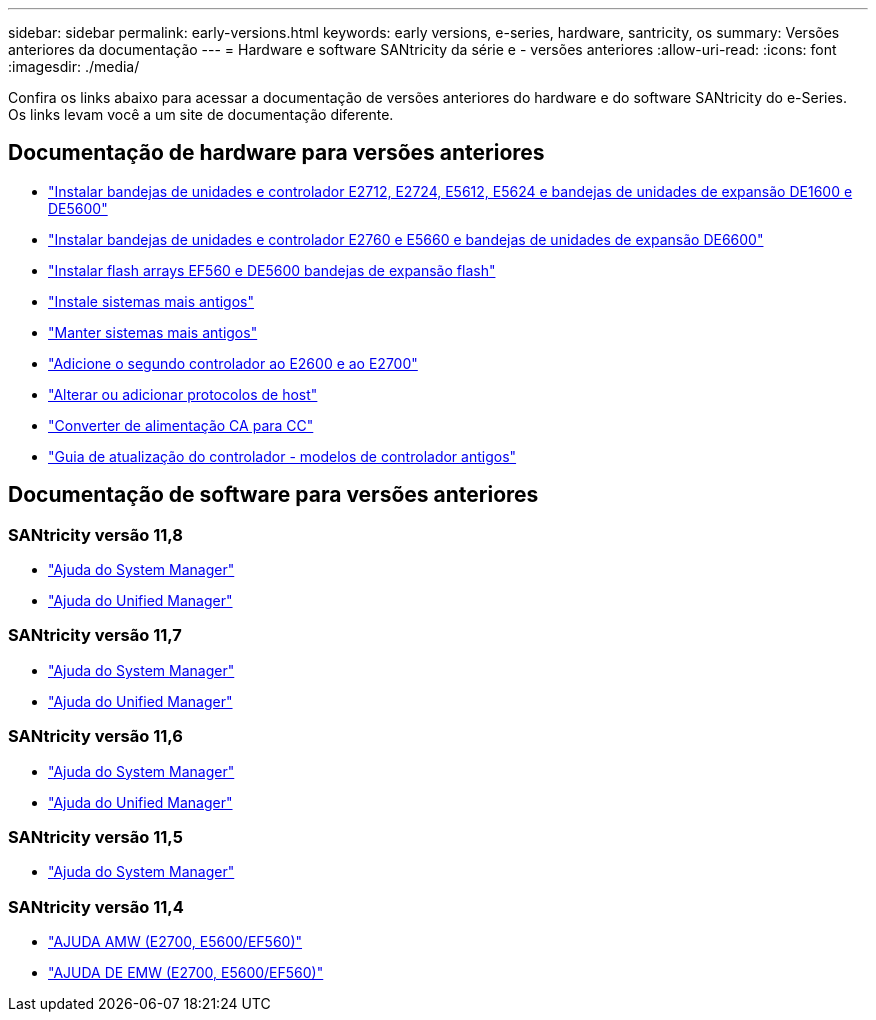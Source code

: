 ---
sidebar: sidebar 
permalink: early-versions.html 
keywords: early versions, e-series, hardware, santricity, os 
summary: Versões anteriores da documentação 
---
= Hardware e software SANtricity da série e - versões anteriores
:allow-uri-read: 
:icons: font
:imagesdir: ./media/


[role="lead"]
Confira os links abaixo para acessar a documentação de versões anteriores do hardware e do software SANtricity do e-Series. Os links levam você a um site de documentação diferente.



== Documentação de hardware para versões anteriores

* https://library.netapp.com/ecm/ecm_download_file/ECMLP2484026["Instalar bandejas de unidades e controlador E2712, E2724, E5612, E5624 e bandejas de unidades de expansão DE1600 e DE5600"^]
* https://library.netapp.com/ecm/ecm_download_file/ECMLP2484072["Instalar bandejas de unidades e controlador E2760 e E5660 e bandejas de unidades de expansão DE6600"^]
* https://library.netapp.com/ecm/ecm_download_file/ECMLP2484108["Instalar flash arrays EF560 e DE5600 bandejas de expansão flash"^]
* https://mysupport.netapp.com/info/web/ECMP11392380.html["Instale sistemas mais antigos"^]
* https://mysupport.netapp.com/info/web/ECMP11751516.html["Manter sistemas mais antigos"^]
* https://mysupport.netapp.com/ecm/ecm_download_file/ECMP1394872["Adicione o segundo controlador ao E2600 e ao E2700"^]
* https://library.netapp.com/ecm/ecm_download_file/ECMLP2353447["Alterar ou adicionar protocolos de host"^]
* https://mysupport.netapp.com/ecm/ecm_download_file/ECMP1656638["Converter de alimentação CA para CC"^]
* https://library.netapp.com/ecm/ecm_download_file/ECMLP2589397["Guia de atualização do controlador - modelos de controlador antigos"^]




== Documentação de software para versões anteriores



=== SANtricity versão 11,8

* https://docs.netapp.com/us-en/e-series-santricity-118/index.html["Ajuda do System Manager"^]
* https://docs.netapp.com/us-en/e-series-santricity-118/index.html["Ajuda do Unified Manager"^]




=== SANtricity versão 11,7

* https://docs.netapp.com/us-en/e-series-santricity-117/index.html["Ajuda do System Manager"^]
* https://docs.netapp.com/us-en/e-series-santricity-117/index.html["Ajuda do Unified Manager"^]




=== SANtricity versão 11,6

* https://docs.netapp.com/us-en/e-series-santricity-116/index.html["Ajuda do System Manager"^]
* https://docs.netapp.com/us-en/e-series-santricity-116/index.html["Ajuda do Unified Manager"^]




=== SANtricity versão 11,5

* https://docs.netapp.com/us-en/e-series-santricity-115/index.html["Ajuda do System Manager"^]




=== SANtricity versão 11,4

* https://mysupport.netapp.com/ecm/ecm_get_file/ECMLP2862590["AJUDA AMW (E2700, E5600/EF560)"^]
* https://mysupport.netapp.com/ecm/ecm_get_file/ECMLP2862588["AJUDA DE EMW (E2700, E5600/EF560)"^]

